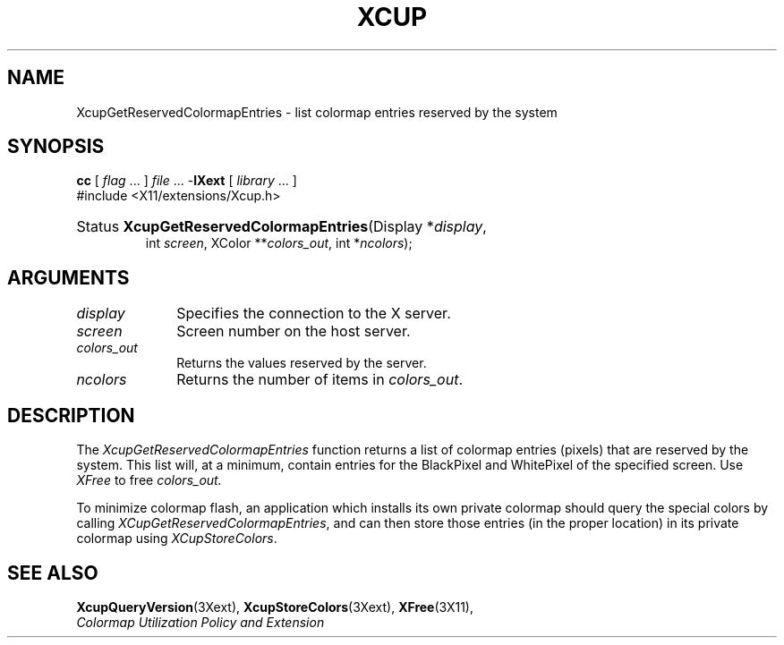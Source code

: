 .\" Copyright \(co 1986-1997   The Open Group    All Rights Reserved
.\" Copyright 1999, 2005 Sun Microsystems, Inc.  All rights reserved.
.\"
.\" Permission is hereby granted, free of charge, to any person obtaining a
.\" copy of this software and associated documentation files (the "Software"),
.\" to deal in the Software without restriction, including without limitation
.\" the rights to use, copy, modify, merge, publish, distribute, sublicense,
.\" and/or sell copies of the Software, and to permit persons to whom the
.\" Software is furnished to do so, subject to the following conditions:
.\"
.\" The above copyright notice and this permission notice (including the next
.\" paragraph) shall be included in all copies or substantial portions of the
.\" Software.
.\"
.\" THE SOFTWARE IS PROVIDED "AS IS", WITHOUT WARRANTY OF ANY KIND, EXPRESS OR
.\" IMPLIED, INCLUDING BUT NOT LIMITED TO THE WARRANTIES OF MERCHANTABILITY,
.\" FITNESS FOR A PARTICULAR PURPOSE AND NONINFRINGEMENT.  IN NO EVENT SHALL
.\" THE AUTHORS OR COPYRIGHT HOLDERS BE LIABLE FOR ANY CLAIM, DAMAGES OR OTHER
.\" LIABILITY, WHETHER IN AN ACTION OF CONTRACT, TORT OR OTHERWISE, ARISING
.\" FROM, OUT OF OR IN CONNECTION WITH THE SOFTWARE OR THE USE OR OTHER
.\" DEALINGS IN THE SOFTWARE.
.\" 
.\" X Window System is a trademark of The Open Group.
.\" 
.de ZN
.ie t \fB\^\\$1\^\fR\\$2
.el \fI\^\\$1\^\fP\\$2
..
.TH XCUP __libmansuffix__ __xorgversion__ "X FUNCTIONS"
.SH NAME
XcupGetReservedColormapEntries \- list colormap entries reserved by the system
.SH SYNOPSIS
.PP
.nf
\fBcc\fR [ \fIflag\fR \&.\&.\&. ] \fIfile\fR \&.\&.\&. -\fBlXext\fR [ \fIlibrary\fR \&.\&.\&. ]
\&#include <X11/extensions/Xcup.h>
.HP
Status \fBXcupGetReservedColormapEntries\fP\^(\^Display *\fIdisplay\fP\^, 
int \fIscreen\fP\^, XColor **\fIcolors_out\fP\^, int *\fIncolors\fP\^);
.if n .ti +5n
.if t .ti +.5i
.SH ARGUMENTS
.IP \fIdisplay\fP 1i
Specifies the connection to the X server.
.IP \fIscreen\fP 1i
Screen number on the host server.
.IP \fIcolors_out\fP 1i
Returns the values reserved by the server.
.IP \fIncolors\fP 1i
Returns the number of items in \fIcolors_out\fP.
.SH DESCRIPTION
.LP
The 
.ZN XcupGetReservedColormapEntries 
function returns a list of colormap entries (pixels) that are reserved
by the system. This list will, at a minimum, contain entries for the 
BlackPixel and WhitePixel of the specified screen. Use 
.ZN XFree 
to free 
.I colors_out.
.LP
To minimize colormap flash, an application which installs its own private
colormap should query the special colors by calling
.ZN XCupGetReservedColormapEntries , 
and can then store those entries (in the
proper location) in its private colormap using 
.ZN XCupStoreColors .
.SH "SEE ALSO"
.BR XcupQueryVersion (3Xext),
.BR XcupStoreColors (3Xext),
.BR XFree (3X11),
.br
\fIColormap Utilization Policy and Extension\fP
